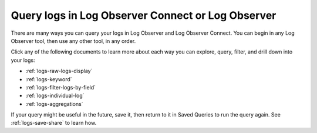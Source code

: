 .. _logs-queries:

*****************************************************************************
Query logs in Log Observer Connect or Log Observer
*****************************************************************************

.. meta::
  :description: Overview of the various ways you can query logs in Log Observer and Log Observer Connect. Browse, search by keyword, filter, extract fields, or aggregate logs.

There are many ways you can query your logs in Log Observer and Log Observer Connect. You can begin in any Log Observer tool, then use any other tool, in any order. 

Click any of the following documents to learn more about each way you can explore, query, filter, and drill down into your logs:

* :ref:`logs-raw-logs-display`

* :ref:`logs-keyword`

* :ref:`logs-filter-logs-by-field`

* :ref:`logs-individual-log`

* :ref:`logs-aggregations`


If your query might be useful in the future, save it, then return to it in Saved Queries to run the query again. See :ref:`logs-save-share` to learn how.